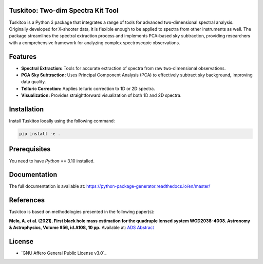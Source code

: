 .. raw:: html

    <div style="text-align: center">

.. image:: docs/images/tuskitoo.png
   :alt: Tuskitoo Logo
   :width: 400

.. raw:: html

    </div>

Tuskitoo: Two-dim Spectra Kit Tool
==================================

|docs| |build| |coverage| |maintainability| |codacy| |tech-debt| |release_version| |wheel| |supported_versions| |commits_since_specific_tag_on_master| |commits_since_latest_github_release| |pypi_stats| |ossf| |ruff| |black| |gh-lic|

Tuskitoo is a Python 3 package that integrates a range of tools for advanced two-dimensional spectral analysis. Originally developed for X-shooter data, it is flexible enough to be applied to spectra from other instruments as well. The package streamlines the spectral extraction process and implements PCA-based sky subtraction, providing researchers with a comprehensive framework for analyzing complex spectroscopic observations.

Features
========

- **Spectral Extraction:** Tools for accurate extraction of spectra from raw two-dimensional observations.
- **PCA Sky Subtraction:** Uses Principal Component Analysis (PCA) to effectively subtract sky background, improving data quality.
- **Telluric Correction:** Applies telluric correction to 1D or 2D spectra.
- **Visualization:** Provides straightforward visualization of both 1D and 2D spectra.

Installation
============

Install Tuskitoo locally using the following command:

.. code-block:: shell

    pip install -e .

Prerequisites
=============

You need to have `Python` == 3.10 installed.

Documentation
=============

The full documentation is available at:  
`https://python-package-generator.readthedocs.io/en/master/ <https://python-package-generator.readthedocs.io/en/master/>`_

References
==========

Tuskitoo is based on methodologies presented in the following paper(s):

**Melo, A. et al. (2021). First black hole mass estimation for the quadruple lensed system WGD2038-4008.  
Astronomy & Astrophysics, Volume 656, id.A108, 10 pp.**  
Available at: `ADS Abstract <https://ui.adsabs.harvard.edu/abs/2021A%26A...656A.108M/abstract>`_

License
=======

|gh-lic|

* `GNU Affero General Public License v3.0`_

.. BADGE ALIASES

.. |docs| image:: https://img.shields.io/readthedocs/python-package-generator/master?logo=readthedocs&logoColor=lightblue
    :alt: Read the Docs (version)
    :target: https://python-package-generator.readthedocs.io/en/master/

.. |build| image:: https://img.shields.io/github/actions/workflow/status/boromir674/cookiecutter-python-package/test.yaml?link=https%3A%2F%2Fgithub.com%2Fboromir674%2Fcookiecutter-python-package%2Factions%2Fworkflows%2Ftest.yaml%3Fquery%3Dbranch%253Amaster
   :alt: GitHub Workflow Status (with event)
   :target: https://github.com/boromir674/cookiecutter-python-package/actions/workflows/test.yaml?query=branch%3Amaster

.. |coverage| image:: https://img.shields.io/codecov/c/github/boromir674/cookiecutter-python-package/master?logo=codecov
    :alt: Codecov
    :target: https://app.codecov.io/gh/boromir674/cookiecutter-python-package

.. |release_version| image:: https://img.shields.io/pypi/v/cookiecutter_python
    :alt: Production Version
    :target: https://pypi.org/project/cookiecutter-python/

.. |wheel| image:: https://img.shields.io/pypi/wheel/cookiecutter-python?color=green&label=wheel
    :alt: PyPI - Wheel
    :target: https://pypi.org/project/cookiecutter-python

.. |supported_versions| image:: https://img.shields.io/pypi/pyversions/cookiecutter-python?color=blue&label=python&logo=python&logoColor=%23ccccff
    :alt: Supported Python versions
    :target: https://pypi.org/project/cookiecutter-python

.. |pypi_stats| image:: https://img.shields.io/pypi/dm/cookiecutter-python?logo=pypi&logoColor=%23849ED9&color=%23849ED9&link=https%3A%2F%2Fpypi.org%2Fproject%2Fcookiecutter-python%2F&link=https%3A%2F%2Fpypistats.org%2Fpackages%2Fcookiecutter-python
    :alt: PyPI - Downloads
    :target: https://pypistats.org/packages/cookiecutter-python

.. |commits_since_specific_tag_on_master| image:: https://img.shields.io/github/commits-since/boromir674/cookiecutter-python-package/v2.5.0/master?color=blue&logo=github
    :alt: GitHub commits since tagged version (branch)
    :target: https://github.com/boromir674/cookiecutter-python-package/compare/v2.5.0..master

.. |commits_since_latest_github_release| image:: https://img.shields.io/github/commits-since/boromir674/cookiecutter-python-package/latest?color=blue&logo=semver&sort=semver
    :alt: GitHub commits since latest release (by SemVer)
    :target: https://github.com/boromir674/cookiecutter-python-package/releases

.. |gh-lic| image:: https://img.shields.io/github/license/boromir674/cookiecutter-python-package
    :alt: GitHub
    :target: https://github.com/boromir674/cookiecutter-python-package/blob/master/LICENSE

.. |ossf| image:: https://bestpractices.coreinfrastructure.org/projects/5988/badge
    :alt: OpenSSF
    :target: https://bestpractices.coreinfrastructure.org/en/projects/5988

.. |codacy| image:: https://app.codacy.com/project/badge/Grade/5be4a55ff1d34b98b491dc05e030f2d7
    :alt: Codacy
    :target: https://app.codacy.com/gh/boromir674/cookiecutter-python-package/dashboard

.. |maintainability| image:: https://api.codeclimate.com/v1/badges/1d347d7dfaa134fd944e/maintainability
   :alt: Maintainability
   :target: https://codeclimate.com/github/boromir674/cookiecutter-python-package/

.. |tech-debt| image:: https://img.shields.io/codeclimate/tech-debt/boromir674/cookiecutter-python-package
    :alt: Code Climate technical debt
    :target: https://codeclimate.com/github/boromir674/cookiecutter-python-package/

.. |ruff| image:: https://img.shields.io/badge/code%20style-ruff-000000.svg
    :alt: Ruff
    :target: https://docs.astral.sh/ruff/

.. |black| image:: https://img.shields.io/badge/code%20style-black-000000.svg
    :alt: Black
    :target: https://github.com/psf/black
